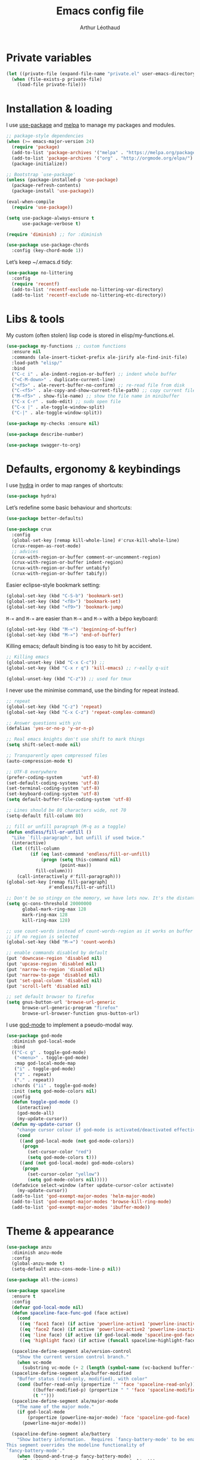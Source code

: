 #+AUTHOR: Arthur Léothaud
#+TITLE: Emacs config file
#+HTML_HEAD: <link rel="stylesheet" type="text/css" href="emacs.css" />
* Private variables
  #+BEGIN_SRC emacs-lisp
    (let ((private-file (expand-file-name "private.el" user-emacs-directory)))
      (when (file-exists-p private-file)
        (load-file private-file)))
  #+END_SRC

* Installation & loading
  I use [[https://github.com/jwiegley/use-package][use-package]] and [[https://melpa.org/][melpa]] to manage my packages and modules.
  #+BEGIN_SRC emacs-lisp
    ;; package-style dependencies
    (when (>= emacs-major-version 24)
      (require 'package)
      (add-to-list 'package-archives '("melpa" . "https://melpa.org/packages/") t)
      (add-to-list 'package-archives '("org" . "http://orgmode.org/elpa/") t)
      (package-initialize))

    ;; Bootstrap `use-package'
    (unless (package-installed-p 'use-package)
      (package-refresh-contents)
      (package-install 'use-package))

    (eval-when-compile
      (require 'use-package))

    (setq use-package-always-ensure t
          use-package-verbose t)

    (require 'diminish) ;; for :diminish

    (use-package use-package-chords
      :config (key-chord-mode 1))
  #+END_SRC
  Let’s keep ~/.emacs.d tidy:
  #+BEGIN_SRC emacs-lisp
    (use-package no-littering
      :config
      (require 'recentf)
      (add-to-list 'recentf-exclude no-littering-var-directory)
      (add-to-list 'recentf-exclude no-littering-etc-directory))
  #+END_SRC

* Libs & tools
  My custom (often stolen) lisp code is stored in elisp/my-functions.el.
  #+BEGIN_SRC emacs-lisp
    (use-package my-functions ;; custom functions
      :ensure nil
      :commands (ale-insert-ticket-prefix ale-jirify ale-find-init-file)
      :load-path "elisp/"
      :bind
      ("C-c i" . ale-indent-region-or-buffer) ;; indent whole buffer
      ("<C-M-down>" . duplicate-current-line)
      ("<f5>" . ale-revert-buffer-no-confirm) ;; re-read file from disk
      ("C-<f5>" . ale-copy-and-show-current-file-path) ;; copy current file path
      ("M-<f5>" . show-file-name) ;; show the file name in minibuffer
      ("C-x C-r" . sudo-edit) ;; sudo open file
      ("C-x |" . ale-toggle-window-split)
      ("C-|" . ale-toggle-window-split))

    (use-package my-checks :ensure nil)

    (use-package describe-number)

    (use-package swagger-to-org)
  #+END_SRC

* Defaults, ergonomy & keybindings
  I use [[https://github.com/abo-abo/hydra][hydra]] in order to map ranges of shortcuts:
  #+BEGIN_SRC emacs-lisp
    (use-package hydra)
  #+END_SRC

  Let’s redefine some basic behaviour and shortcuts:
  #+BEGIN_SRC emacs-lisp
    (use-package better-defaults)

    (use-package crux
      :config
      (global-set-key [remap kill-whole-line] #'crux-kill-whole-line)
      (crux-reopen-as-root-mode)
      ;; advices
      (crux-with-region-or-buffer comment-or-uncomment-region)
      (crux-with-region-or-buffer indent-region)
      (crux-with-region-or-buffer untabify)
      (crux-with-region-or-buffer tabify))
  #+END_SRC

  Easier eclipse-style bookmark setting:
  #+BEGIN_SRC emacs-lisp
    (global-set-key (kbd "C-S-b") 'bookmark-set)
    (global-set-key (kbd "<f8>") 'bookmark-set)
    (global-set-key (kbd "<f9>") 'bookmark-jump)
  #+END_SRC

  ~M-«~ and ~M-»~ are easier than ~M-<~ and ~M->~ with a bépo keyboard:
  #+BEGIN_SRC emacs-lisp
    (global-set-key (kbd "M-«") 'beginning-of-buffer)
    (global-set-key (kbd "M-»") 'end-of-buffer)
  #+END_SRC

  Killing emacs; default binding is too easy to hit by accident.
  #+BEGIN_SRC emacs-lisp
    ;; Killing emacs
    (global-unset-key (kbd "C-x C-c")) ;;
    (global-set-key (kbd "C-x r q") 'kill-emacs) ;; r·eally q·uit

    (global-unset-key (kbd "C-z")) ;; used for tmux
  #+END_SRC

  I never use the minimise command, use the binding for repeat instead.
  #+BEGIN_SRC emacs-lisp
    ;; repeat
    (global-set-key (kbd "C-z") 'repeat)
    (global-set-key (kbd "C-x C-z") 'repeat-complex-command)

    ;; Answer questions with y/n
    (defalias 'yes-or-no-p 'y-or-n-p)

    ;; Real emacs knights don't use shift to mark things
    (setq shift-select-mode nil)

    ;; Transparently open compressed files
    (auto-compression-mode t)

    ;; UTF-8 everywhere
    (prefer-coding-system       'utf-8)
    (set-default-coding-systems 'utf-8)
    (set-terminal-coding-system 'utf-8)
    (set-keyboard-coding-system 'utf-8)
    (setq default-buffer-file-coding-system 'utf-8)

    ;; Lines should be 80 characters wide, not 70
    (setq-default fill-column 80)

    ;; fill or unfill paragraph (M-q as a toggle)
    (defun endless/fill-or-unfill ()
      "Like `fill-paragraph', but unfill if used twice."
      (interactive)
      (let ((fill-column
             (if (eq last-command 'endless/fill-or-unfill)
                 (progn (setq this-command nil)
                        (point-max))
               fill-column)))
        (call-interactively #'fill-paragraph)))
    (global-set-key [remap fill-paragraph]
                    #'endless/fill-or-unfill)

    ;; Don't be so stingy on the memory, we have lots now. It's the distant future.
    (setq gc-cons-threshold 20000000
          global-mark-ring-max 128
          mark-ring-max 128
          kill-ring-max 128)

    ;; use count-words instead of count-words-region as it works on buffer
    ;; if no region is selected
    (global-set-key (kbd "M-=") 'count-words)

    ;; enable commands disabled by default
    (put 'downcase-region 'disabled nil)
    (put 'upcase-region 'disabled nil)
    (put 'narrow-to-region 'disabled nil)
    (put 'narrow-to-page 'disabled nil)
    (put 'set-goal-column 'disabled nil)
    (put 'scroll-left 'disabled nil)

    ;; set default browser to firefox
    (setq gnus-button-url 'browse-url-generic
          browse-url-generic-program "firefox"
          browse-url-browser-function gnus-button-url)
  #+END_SRC

  I use [[https://github.com/chrisdone/god-mode][god-mode]] to implement a pseudo-modal way.
  #+BEGIN_SRC emacs-lisp
    (use-package god-mode
      :diminish god-local-mode
      :bind
      (("C-c g" . toggle-god-mode)
       ("<menu>" . toggle-god-mode)
       :map god-local-mode-map
       ("i" . toggle-god-mode)
       ("z" . repeat)
       ("." . repeat))
      :chords ("ii" . toggle-god-mode)
      :init (setq god-mode-colors nil)
      :config
      (defun toggle-god-mode ()
        (interactive)
        (god-mode-all)
        (my-update-cursor))
      (defun my-update-cursor ()
        "change cursor colour if god-mode is activated/deactivated effectively."
        (cond
         ((and god-local-mode (not god-mode-colors))
          (progn
            (set-cursor-color "red")
            (setq god-mode-colors t)))
         ((and (not god-local-mode) god-mode-colors)
          (progn
            (set-cursor-color "yellow")
            (setq god-mode-colors nil)))))
      (defadvice select-window (after update-cursor-color activate)
        (my-update-cursor))
      (add-to-list 'god-exempt-major-modes 'helm-major-mode)
      (add-to-list 'god-exempt-major-modes 'browse-kill-ring-mode)
      (add-to-list 'god-exempt-major-modes 'ibuffer-mode))
  #+END_SRC

* Theme & appearance
  #+BEGIN_SRC emacs-lisp
    (use-package anzu
      :diminish anzu-mode
      :config
      (global-anzu-mode t)
      (setq-default anzu-cons-mode-line-p nil))

    (use-package all-the-icons)

    (use-package spaceline
      :ensure t
      :config
      (defvar god-local-mode nil)
      (defun spaceline-face-func-god (face active)
        (cond
         ((eq 'face1 face) (if active 'powerline-active1 'powerline-inactive1))
         ((eq 'face2 face) (if active 'powerline-active2 'powerline-inactive2))
         ((eq 'line face) (if active (if god-local-mode 'spaceline-god-face 'mode-line) 'mode-line-inactive))
         ((eq 'highlight face) (if active (funcall spaceline-highlight-face-func) 'powerline-inactive1))))

      (spaceline-define-segment ale/version-control
        "Show the current version control branch."
        (when vc-mode
          (substring vc-mode (+ 2 (length (symbol-name (vc-backend buffer-file-name)))))))
      (spaceline-define-segment ale/buffer-modified
        "Buffer status (read-only, modified), with color"
        (cond (buffer-read-only (propertize "" 'face 'spaceline-read-only))
              ((buffer-modified-p) (propertize " " 'face 'spaceline-modified))
              (t "")))
      (spaceline-define-segment ale/major-mode
        "The name of the major mode."
        (if god-local-mode
            (propertize (powerline-major-mode) 'face 'spaceline-god-face)
          (powerline-major-mode)))

      (spaceline-define-segment ale/battery
        "Show battery information.  Requires `fancy-battery-mode' to be enabled.
    This segment overrides the modeline functionality of
    `fancy-battery-mode'."
        (when (bound-and-true-p fancy-battery-mode)
          (let ((text (spaceline--fancy-battery-mode-line)))
            (and text (powerline-raw (s-trim text)
                                     (spaceline--fancy-battery-face)))))
        :global-override fancy-battery-mode-line)

      (defface spaceline-god-face
        `((t (:background "brown"
                          :foreground "#3E3D31"
                          :inherit 'mode-line)))
        "Face for god mode."
        :group 'spaceline)
      (defface spaceline-process-face
        `((t (:background "blue"
                          :foreground "bold"
                          :inherit 'mode-line)))
        "Face for process segment."
        :group 'spaceline)
      (defun spaceline-highlight-face-modified ()
        "Set the highlight face depending on the modified state.
    Set `spaceline-highlight-face-func' to
    `spaceline-highlight-face-modified' to use this."
        (cond
         (buffer-read-only 'spaceline-read-only)
         ((buffer-modified-p) 'spaceline-modified)
         (t 'spaceline-unmodified)))
      (setq-default spaceline-face-func 'spaceline-face-func-god
                    mode-line-format '("%e" (:eval (spaceline-ml-main)))))

    (use-package spaceline-all-the-icons
      :after spaceline)
    (use-package spaceline-config
      :ensure spaceline
      :config
      (spaceline-helm-mode)
      (spaceline-info-mode)
      (setq-default
       spaceline-minor-modes-separator " ⚫ "
       spaceline-highlight-face-func 'spaceline-highlight-face-modified
       powerline-default-separator 'arrow);; Valid Values: alternate, arrow, arrow-fade, bar, box, brace,butt, chamfer, contour, curve, rounded, roundstub, wave, zigzag, utf-8.
      ;; build mode line
      (spaceline-install
        'main
        '(((remote-host buffer-id line) :face highlight-face :separator ":" :priority 1)
          ((projectile-root ale/version-control) :separator " ⑂ " :face spaceline-evil-insert)
          (anzu :face mode-line)
          (process :when active :face spaceline-process-face)
          (erc-track))
        '((selection-info :face region :when mark-active)
          ((flycheck-error flycheck-warning flycheck-info) :when active)
          (python-pyenv)
          (python-pyvenv)
          (org-clock)
          (org-pomodoro)
          (major-mode :face spaceline-evil-insert :priority 1)
          (minor-modes :face spaceline-evil-visual)
          (which-function)
          (line-column :priority 0)
          (point-position :priority 0)
          (buffer-size :priority 0)
          (buffer-encoding-abbrev :priority 0 :when active)
          (global :face spaceline-evil-visual :when active :priority 2)
          (window-number :priority 0)
          (workspace-number :priority 0)
          (ale/battery :face powerline-active1 :priority 0 :when active)
          ;; (buffer-position :face highlight-face :priority 0)
          (hud :priority 0))))

    (use-package color-theme
      :config
      (color-theme-initialize)
      (color-theme-dark-laptop))

    (use-package org-bullets
      :config (add-hook 'org-mode-hook (lambda () (org-bullets-mode 1))))

    (use-package rainbow-delimiters
      :config (add-hook 'prog-mode-hook #'rainbow-delimiters-mode))

    (use-package rainbow-blocks)

    (use-package rainbow-mode
      :diminish rainbow-mode
      :config (add-hook 'prog-mode-hook #'rainbow-mode))

    (use-package volatile-highlights
      :diminish volatile-highlights-mode
      :config (volatile-highlights-mode t))

    (use-package idle-highlight-mode)

    (use-package highlight-line ;; highlight line in list buffers
      :ensure nil
      :config
      (global-hl-line-mode -1) ;; don’t highlight current line
      (highlight-line-mode 1) ;; except in “list” modes
      :load-path "elisp/")

    (use-package fancy-narrow
      :diminish fancy-narrow-mode
      :config (fancy-narrow-mode t))

    (use-package highlight-indent-guides
      :config
      (setq highlight-indent-guides-method 'character
            highlight-indent-guides-mode t))

    (use-package zoom-frm
      :if (display-graphic-p)
      :bind
      ("C-+" . zoom-frm-in) ;; zoom-frm-out with "C-- C-+"
      ("C-=" . zoom-frm-unzoom))

    (use-package sublimity
      :config
      (require 'sublimity-scroll)
      (require 'sublimity-map))

    ;; colors, appearance
    (use-package iso-transl ;; some environments don’t handle dead keys
      :ensure nil)

    (global-font-lock-mode t) ;; enable syntax highlighting
    (setq font-lock-maximum-decoration t) ;; all possible colours
    (blink-cursor-mode -1) ;; no blinking cursor
    (fringe-mode 0) ;; remove fringes on the sides

    ;; Show me empty lines after buffer end
    (set-default 'indicate-empty-lines t)

    ;; No splash screen
    (setq inhibit-startup-screen t)

    ;; Show keystrokes in progress
    (setq echo-keystrokes 0.1)

    ;; Show active region
    (setq-default transient-mark-mode t)

    ;; No *scratch* message
    (setq initial-scratch-message nil)

    ;; Always display line and column numbers
    (setq line-number-mode t
          column-number-mode t)

    ;; don’t display linum except while goto-line
    (global-set-key [remap goto-line] 'goto-line-with-feedback)

    ;; No flashing!
    (setq visible-bell nil)

    ;; Don't soft-break lines for me, please
    (setq-default truncate-lines t)

    (setq-default truncate-string-ellipsis "…")

    ;; prettify-symbols
    (defconst lisp--prettify-symbols-alist
      '(("lambda"  . λ)
        ("!=" . ≠)))
  #+END_SRC

* Dired
  #+BEGIN_SRC emacs-lisp
    (use-package dired+
      :config (unbind-key "M-b" dired-mode-map))

    (use-package dired-narrow
      :bind (:map dired-mode-map ("/" . dired-narrow)))

    (put 'dired-find-alternate-file 'disabled nil)
    (setq dired-listing-switches "-AlhF") ;; dired human readable size format
    (unbind-key "M-b" dired-mode-map)

    ;; Auto refresh dired
    (setq global-auto-revert-non-file-buffers t
          auto-revert-verbose nil
          ;; always delete and copy recursively
          dired-recursive-deletes 'always
          dired-recursive-copies 'always)

    (use-package find-dired
      :config (setq find-ls-option '("-print0 | xargs -0 ls -ld" . "-ld")))

    (use-package disk
      :chords ("<f5><f5>" . disk)) ;; cannot use function keys for chords
  #+END_SRC

* Search
  #+BEGIN_SRC emacs-lisp
    ;; standard isearch by default
    (global-set-key (kbd "C-s") 'isearch-forward)
    (global-set-key (kbd "C-r") 'isearch-backward)

    (use-package isearch-dabbrev
      :bind (:map isearch-mode-map
                  ("<tab>" . isearch-dabbrev-expand)
                  ("M-/" . isearch-dabbrev-expand)))

    (use-package smartscan
      :bind
      ("M-n". smartscan-symbol-go-forward) ;; find next occurence of word at point
      ("M-p". smartscan-symbol-go-backward) ;; find previous occurence of word at point
      ("M-'". smartscan-symbol-replace)) ;; replace all occurences of word at point

    ;; regexp-builder
    (use-package re-builder
      :config (setq reb-re-syntax 'string)) ;; syntax used in the re-buidler

    (use-package visual-regexp-steroids
      :bind
      (("M-s r" . vr/replace)
       ("M-s q" . vr/query-replace)
       ("C-M-%" . vr/query-replace)
       ;; if you use multiple-cursors, this is for you:
       ("M-s m" . vr/mc-mark)
       ;; to use visual-regexp-steroids's isearch instead of the built-in regexp isearch, also include the following lines:
       ("C-M-r" . vr/isearch-backward)
       ("C-M-s" . vr/isearch-forward))
      :config (require 'visual-regexp)) ;; TODO check if really necessary
  #+END_SRC

* Navigation
  #+BEGIN_SRC emacs-lisp
    ;; quickly switch to other window
    (use-package ace-window
      :bind ("M-o" . ace-window))

    (use-package avy
      :chords ("àà" . avy-goto-char-timer)
      :bind
      ("M-à" . avy-goto-word-1) ;; quickly jump to word by pressing its first letter
      ("C-à" . avy-goto-char-timer)) ;; quickly jump to any char in word

    (use-package imenu-anywhere)

    (use-package dumb-jump
      :bind (:map prog-mode-map
                  ("C-." . dumb-jump-go)
                  ("C-," . dumb-jump-back)
                  ("C-;" . dumb-jump-quick-look)))

    (use-package minimap)

    ;; Allow scrolling with mouse wheel
    (when (display-graphic-p) (progn(mouse-wheel-mode t)
                                    (mouse-avoidance-mode 'none)))

    (use-package goto-last-change
      :bind
      ("C-x C-/" . goto-last-change)
      ("C-x /" . goto-last-change)
      :config (make-command-repeatable 'goto-last-change))

    (use-package neotree
      :bind (:map neotree-mode-map
                  ("<f2>" . neotree-copy-filepath-to-yank-ring)
                  ("<f5>" . neotree-refresh)
                  ("e" . neotree-stretch-toggle))
      :config (setq neo-window-width 50))

    (use-package pfuture)
    (use-package treemacs
      :disabled t
      :after pfuture
      :load-path "~/projets/treemacs/"
      :defer t
      :config
      (setq treemacs-header-function            #'treemacs--create-header-projectile
            treemacs-follow-after-init          t
            treemacs-width                      45
            treemacs-indentation                2
            treemacs-git-integration            t
            treemacs-change-root-without-asking nil
            treemacs-sorting                    'alphabetic-desc
            treemacs-show-hidden-files          t
            treemacs-never-persist              nil)
      (treemacs-follow-mode t)
      (treemacs-filewatch-mode t)
      :bind
      (:map
       global-map
       ([f8] . treemacs-toggle)))
  #+END_SRC

* Indentation, tabs, spaces & folding
  #+BEGIN_SRC emacs-lisp
    (global-set-key (kbd "C-c w") 'delete-trailing-whitespace)

    (use-package aggressive-indent
      :config (add-hook 'emacs-lisp-mode-hook #'aggressive-indent-mode))

    ;;Indentation
    (setq-default tab-width 4
                  c-auto-newline t
                  c-basic-offset 4
                  c-block-comment-prefix ""
                  c-default-style "k&r"
                  indent-tabs-mode nil ;; <tab> inserts spaces, not tabs and spaces
                  sentence-end-double-space nil) ;; Sentences end with a single space

    ;; use tab to auto-comlete if indentation is right
    (setq tab-always-indent 'complete)

    (use-package shrink-whitespace
      :bind ("C-x C-o" . shrink-whitespace))

    (global-set-key (kbd "C-%") 'ale-toggle-selective-display)
  #+END_SRC

* Completion & help
  #+BEGIN_SRC emacs-lisp
    (use-package browse-kill-ring
      :config
      (browse-kill-ring-default-keybindings)
      (setq browse-kill-ring-quit-action 'save-and-restore))

    (use-package company
      :diminish company-mode
      :config
      (global-company-mode) ;; enable company in all buffers
      (setq company-show-numbers t)
      (add-hook 'markdown-mode-hook 'company-mode)
      (add-hook 'text-mode-hook 'company-mode))

    (use-package undo-tree ;; powerfull undo/redo mode
      :diminish undo-tree-mode
      :config
      (global-undo-tree-mode)
      (setq undo-tree-visualizer-timestamps t
            undo-tree-visualizer-diff t))

    (use-package which-key ;; which-key (replacement for guide-key)
      :diminish which-key-mode
      :config (which-key-mode))

    (use-package helpful)

    (use-package helm
      :diminish helm-mode
      :chords
      (("bf" . helm-for-files) ;; helm-for-file looks everywhere, no need for anything else
       ("éè" . my-do-ag-project-root-or-dir)) ;; incremental grep in project
      :bind
      (("M-x" . helm-M-x) ;; superior to M-x
       ("C-x M-x" . execute-extended-command)
       ("C-h a" . helm-apropos)
       ("C-h f" . helm-apropos)
       ("C-h v" . helm-apropos)
       ("M-ç" . hydra-helm/body)
       ("C-ç" . hydra-helm/body)
       ("C-c h" . hydra-helm/body)
       :map helm-map
       ("M-«" . helm-beginning-of-buffer)
       ("M-»" . helm-end-of-buffer))
      :config
      (defhydra hydra-helm(:color blue :columns 5)
        "helm"
        ("." helm-imenu-anywhere "imenu")
        ("a" my-do-ag-project-root-or-dir "grep project or dir")
        ("A" helm-apt "apt")
        ("b" helm-descbinds "bindings")
        ("c" helm-org-capture-templates "org-capture")
        ("C-ç" my/helm-for-files "files (custom)")
        ("d" helm-dash "dash")
        ("f" helm-for-files "files")
        ("g" helm-do-ag "grep")
        ("G" helm-git-grep "git-grep")
        ("h" helm-apropos "apropos")
        ("m" helm-man-woman "man-woman")
        ("o" helm-occur "occur")
        ("p" helm-projectile-switch-project "switch project")
        ("C-p" helm-projectile-switch-project "switch project")
        ("P" helm-list-elisp-packages-no-fetch "elisp packages")
        ("r" helm-resume "resume")
        ("s" helm-google-suggest "google")
        ("t" helm-top "top")
        ("w" helm-wikipedia-suggest "wikipedia")
        ("x" helm-run-external-command "run ext. cmd")
        ("q" nil "cancel"))
      (defun my-do-ag-project-root-or-dir ()
        "call helm-do-ag-project-root if in project, helm-do-ag otherwise"
        (interactive)
        (require 'helm-ag)
        (let ((rootdir (helm-ag--project-root)))
          (unless rootdir (helm-do-ag))
          (helm-do-ag rootdir)))
      ;; activate additional features
      (helm-mode 0) ;; helm-mode only on demand
      (helm-autoresize-mode t)
      (setq helm-M-x-fuzzy-match t ;; optional fuzzy matching for helm-M-x
            helm-adaptive-mode t
            helm-buffer-max-length nil
            helm-buffers-fuzzy-matching t
            helm-recentf-fuzzy-match    t
            helm-ff-skip-boring-files t
            helm-candidate-number-limit 500
            helm-ag-insert-at-point 'symbol
            helm-ag-base-command "ag --nocolor --nogroup --smart-case"
            helm-for-files-preferred-list '(helm-source-buffers-list
                                            helm-source-recentf
                                            helm-source-projectile-files-list
                                            helm-source-bookmarks
                                            helm-source-file-cache
                                            helm-source-files-in-current-dir
                                            ;; helm-source-google-suggest
                                            helm-source-locate))
      (defun my/helm-find-files ()
        ;; https://stackoverflow.com/questions/11403862/how-to-have-emacs-helm-list-offer-files-in-current-directory-as-options
        (interactive)

        ;; From helm-buffers-list in helm-buffers.el
        (unless helm-source-buffers-list
          (setq helm-source-buffers-list
                (helm-make-source " Buffers" 'helm-source-buffers)))

        ;; From file:elpa/helm-20160401.1302/helm-files.el::(with-helm-temp-hook%20'helm-after-initialize-hook
        ;; This lets me bring up results from locate without having to
        ;; exit and run a separate command.  Now I just have to remember
        ;; to use it...
        (with-helm-temp-hook 'helm-after-initialize-hook
          (define-key helm-map (kbd "C-x C-l")
            'helm-multi-files-toggle-to-locate))

        (helm-other-buffer (list helm-source-buffers-list
                                 helm-source-files-in-current-dir
                                 helm-source-bookmarks
                                 helm-source-recentf
                                 helm-source-projectile-files-list)
                           " * my/helm-find-files *")))

    (use-package ace-jump-helm-line
      :bind (:map helm-map ("M-à" . ace-jump-helm-line)))

    (use-package helm-descbinds
      :bind ("C-h b" . helm-descbinds))

    (use-package wgrep
      :bind (:map grep-mode-map
                  ("C-x C-q" . wgrep-change-to-wgrep-mode)
                  ("C-c C-c" . wgrep-finish-edit)))

    (use-package helm-ag
      :bind (:map helm-ag-mode-map
                  ("p" . previous-line)
                  ("n" . next-line)
                  ("C-x C-q" . wgrep-change-to-wgrep-mode)
                  ("C-c C-c" . wgrep-finish-edit)))

    (use-package helm-dash)

    (use-package helm-git-grep)

    (use-package helm-swoop
      :bind ("C-S-s" . helm-swoop))

    ;; case-insensitive policy
    (setq completion-ignore-case t
          pcomplete-ignore-case t
          read-file-name-completion-ignore-case t
          read-buffer-completion-ignore-case t)

    (use-package yasnippet
      :config (yas-global-mode 1))
  #+END_SRC

* Text manipulation
  #+BEGIN_SRC emacs-lisp
    (use-package expand-region
      :bind ("C-c e" . er/expand-region))

    (use-package move-text
      :config (move-text-default-bindings)) ;; M-up / M-down to move line or region

    (use-package zop-to-char
      :bind ("C-M-z" . zop-up-to-char))

    (use-package region-bindings-mode
      :config (region-bindings-mode-enable))

    (use-package multiple-cursors
      :bind
      (("M-é" . set-rectangular-region-anchor)
       :map region-bindings-mode-map
       ("a" . mc/mark-all-like-this) ;; new cursor on each occurence of current region
       ("d" . mc/mark-all-symbols-like-this-in-defun)
       ("D" . mc/mark-all-dwim)
       ("p" . mc/mark-previous-like-this) ;; new cursor on previous occurence of current region
       ("n" . mc/mark-next-like-this) ;; new cursor on next occurence of current region
       ("P" . mc/unmark-previous-like-this)
       ("N" . mc/unmark-next-like-this)
       ("é" . mc/edit-lines) ;; new cursor on each line of region
       ("(" . mc/cycle-backward)
       (")" . mc/cycle-forward)
       ("m" . mc/mark-more-like-this-extended)
       ("h" . mc-hide-unmatched-lines-mode)
       ("v" . mc/vertical-align)
       ("|" . mc/vertical-align-with-space)
       ("r" . mc/reverse-regions)
       ("s" . mc/sort-regions)
       ("#" . mc/insert-numbers) ; use num prefix to set the starting number
       ("^" . mc/edit-beginnings-of-lines)
       ("$" . mc/edit-ends-of-lines)
       ("<down>" . move-text-down)
       ("<up>" . move-text-up)))

    (use-package smart-comment
      :bind ("M-;" . smart-comment))

    ;; Remove text in active region if inserting text
    (pending-delete-mode t)

    ;; join lines below onto current line
    (global-set-key (kbd "M-j")
                    (lambda ()
                      (interactive)
                      (join-line -1)))

    ;; Allow pasting selection outside of Emacs
    (setq-default select-enable-clipboard t
                  x-select-enable-clipboard t)

    (global-set-key (kbd "M-y") 'yank-pop)

    (use-package paredit
      :disabled t
      :config
      (add-hook 'emacs-lisp-mode-hook       #'enable-paredit-mode)
      (add-hook 'eval-expression-minibuffer-setup-hook #'enable-paredit-mode)
      (add-hook 'ielm-mode-hook             #'enable-paredit-mode)
      (add-hook 'lisp-mode-hook             #'enable-paredit-mode)
      (add-hook 'lisp-interaction-mode-hook #'enable-paredit-mode)
      (add-hook 'scheme-mode-hook           #'enable-paredit-mode))

    ;; easier access to transposition commands
    (global-set-key (kbd "C-x M-h") 'transpose-paragraphs)
    (global-set-key (kbd "C-§") 'transpose-paragraphs)
    (global-set-key (kbd "C-x M-s") 'transpose-sentences)
    (global-set-key (kbd "C-x M-t") 'transpose-sexps)

    (use-package repeatable
      :ensure nil
      :load-path "elisp")

    (global-set-key (kbd "C-x _") 'ale-toggle-camel-snake-kebab-case)
  #+END_SRC

* Buffer & window manipulation
  #+BEGIN_SRC emacs-lisp
    (use-package multi-scratch ;; scratch
      :ensure nil
      :load-path "elisp"
      :bind
      ("C-x \"" . multi-scratch-new) ;; create new scratch buffer named “new<#>”
      ("M-\"" . multi-scratch-new) ;; create new scratch buffer named “new<#>”
      ("C-x «" . multi-scratch-prev) ;; jump to previous scratch buffer
      ("C-x »" . multi-scratch-next) ;; jump to next scratch buffer
      :config (setq multi-scratch-buffer-name "new"))

    (use-package temporary-persistent)

    (use-package persistent-scratch
      :config (persistent-scratch-setup-default))

    ;; better access to window manipulation commands
    (global-set-key (kbd "C-\"") 'delete-other-windows)
    (global-set-key (kbd "C-«") 'split-window-below)
    (global-set-key (kbd "C-»") 'split-window-right)
    (global-set-key (kbd "C-*") 'delete-window)

    ;; buffer & file handling
    (key-chord-define-global (kbd "«»") 'ibuffer) ;; call ibuffer
    (global-set-key (kbd "C-x C-b") 'electric-buffer-list) ;; electric buffer by default
    (global-set-key (kbd "C-c o") 'bury-buffer) ;; put buffer at bottom of buffer list
    (global-set-key (kbd "C-c k") 'kill-this-buffer) ;; kill buffer without confirmation
    (key-chord-define-global (kbd "+-") 'kill-this-buffer) ;; kill buffer without confirmation

    ;; (setq ibuffer-formats
    ;;       '((mark modified read-only " "
    ;;               (name 30 30 :left :elide) " "
    ;;               (size 9 -1 :right) " "
    ;;               (mode 16 16 :left :elide) " " filename-and-process)
    ;;         (mark " " (name 16 -1) " " filename)))

    (use-package ibuffer-vc
      :config
      ;; Use human readable Size column instead of original one
      (define-ibuffer-column size-h
        (:name "Size" :inline t)
        (cond
         ((> (buffer-size) 1000000) (format "%7.1fM" (/ (buffer-size) 1000000.0)))
         ((> (buffer-size) 100000) (format "%7.0fk" (/ (buffer-size) 1000.0)))
         ((> (buffer-size) 1000) (format "%7.1fk" (/ (buffer-size) 1000.0)))
         (t (format "%8d" (buffer-size)))))


      (add-hook 'ibuffer-hook
                (lambda ()
                  (ibuffer-vc-set-filter-groups-by-vc-root)
                  (unless (eq ibuffer-sorting-mode 'alphabetic)
                    (ibuffer-do-sort-by-alphabetic))))
      (setq ibuffer-formats
            '((mark modified " " read-only " " vc-status-mini " "
                    (name 50 50 :left :elide) " "
                    (size-h 9 -1 :right) " "
                    (mode 16 16 :left :elide) " "
                    ;; (vc-status 14 14 :left) " "
                    filename-and-process))))

    ;;revert windows on ediff exit - needs winner mode
    (use-package winner
      :config
      (winner-mode)
      (add-hook 'ediff-after-quit-hook-internal 'winner-undo))

    ;; Change how buffer names are made unique
    (setq uniquify-buffer-name-style 'post-forward
          uniquify-separator ":")

    ;; Auto refresh buffers
    (global-auto-revert-mode 1)

    ;; C-M-e to edit minibuffer in a full-size buffer
    (use-package miniedit
      :commands minibuffer-edit
      :init (miniedit-install))
  #+END_SRC

* Git and vc
  #+BEGIN_SRC emacs-lisp
    (use-package git-timemachine)

    (use-package git-messenger
      :bind (:map git-messenger-map
                  ("d" . git-messenger:popup-diff)
                  ("s" . git-messenger:)
                  ("c" . git-messenger:copy-commit-id))
      :config
      (add-hook 'git-messenger:popup-buffer-hook 'magit-commit-mode)
      (setq git-messenger:show-detail t))

    (use-package gitignore-mode)
    (use-package gitconfig-mode
      :config
      (autoload 'gitconfig-mode "gitconfig-mode" "Major mode for editing gitconfig files." t)
      (add-to-list 'auto-mode-alist '(".gitconfig$" . gitconfig-mode)))

    (use-package git-gutter
      :diminish git-gutter-mode
      :bind
      ("M-N" . git-gutter:next-hunk)
      ("M-P" . git-gutter:previous-hunk)
      :config
      (global-git-gutter-mode +1)
      (setq git-gutter:ask-p nil
            git-gutter:hide-gutter t))

    (use-package magit
      :chords ("qg" . magit-status) ;; run git status for current buffer)
      :config
      (setq magit-last-seen-setup-instructions "1.4.0")
      (magit-define-popup-switch 'magit-log-popup ?w "date-order" "--date-order"))

    (defhydra hydra-git(:color blue :columns 4)
      "git"
      ("." magit-status "status")
      ("b" magit-blame "blame")
      ("g" git-messenger:popup-message "message")
      ("n" git-gutter:next-hunk "next hunk")
      ("p" git-gutter:previous-hunk "previous hunk")
      ("r" git-gutter:revert-hunk "revert-hunk")
      ("s" git-gutter:stage-hunk "stage-hunk")
      ("t" git-timemachine "git-timemachine")
      ("u" git-gutter-mode "gutter-mode")
      ("q" nil "cancel"))
    (global-set-key (kbd "C-x g") 'hydra-git/body)

    ;; A saner ediff
    (setq ediff-diff-options "-w"
          ediff-split-window-function 'split-window-horizontally
          ediff-window-setup-function 'ediff-setup-windows-plain)

    (use-package vdiff
      :disabled t
      :bind (:map vdiff-mode-map
                  ("C-c" . vdiff-mode-prefix-map))
      :init (define-key vdiff-mode-map (kbd "C-c") vdiff-mode-prefix-map)
      :config
      (require 'vdiff)
      (setq
       ;; Whether to lock scrolling by default when starting vdiff
       vdiff-lock-scrolling t
       ;; external diff program/command to use
       vdiff-diff-program "diff"
       ;; Extra arguments to pass to diff. If this is set wrong, you may break vdiff.
       vdiff-diff-program-args ""
       ;; Commands that should be executed in other vdiff buffer to keep lines in
       ;; sync. There is no need to include commands that scroll the buffer here,
       ;; because those are handled differently.
       vdiff-mirrored-commands '(next-line
                                 previous-line
                                 beginning-of-buffer
                                 end-of-buffer)
       ;; Minimum number of lines to fold
       vdiff-fold-padding 2
       ;; Unchanged lines to leave unfolded around a fold
       vdiff-min-fold-size 4
       ;; Function that returns the string printed for a closed fold. The arguments
       ;; passed are the number of lines folded, the text on the first line, and the
       ;; width of the buffer.
       vdiff-fold-string-function 'vdiff-fold-string-default))

    ;; always follow symbolic links for files under VC
    (use-package vc
      :config (setq vc-follow-symlinks t))
  #+END_SRC

* Project management
  #+BEGIN_SRC emacs-lisp
    (use-package helm-projectile
      :diminish projectile-mode
      :config
      (projectile-global-mode) ;; activate projectile-mode everywhere
      (helm-projectile-on)
      (setq projectile-completion-system 'helm
            projectile-enable-caching t ;; enable caching for projectile-mode
            projectile-switch-project-action 'projectile-vc) ;; magit-status or svn
      (def-projectile-commander-method ?d
        "Open project root in dired."
        (projectile-dired))
      (def-projectile-commander-method ?f
        "Git fetch."
        (magit-status)
        (call-interactively #'magit-fetch-current)))

    (use-package jenkins ;; TODO voir si c’est mieux que butler
      :disabled t
      :config
      (setq jenkins-api-token "<api token can be found on user's configure page>"
            jenkins-url "<jenkins url>"
            jenkins-username "<your user name>"
            jenkins-viewname "<viewname>"))
  #+END_SRC

* Org-mode
  #+BEGIN_SRC emacs-lisp
    (use-package org
      :bind
      (("\C-c a" . org-agenda)
       ("\C-c b" . org-iswitchb)
       :map org-mode-map
       ("\C-c l" . org-store-link)
       ("\C-c j" . ale-jirify)
       ("\C-c t" . org-begin-template))
      :chords ("gx" . org-capture)
      :init (require 'org-agenda)
      :config
      ;; ORG-CAPTURE
      (setq org-default-notes-file (concat user-emacs-directory "notes.org")
            terminalcity-dir "~/Terminalcity/"
            polopeche-home-dir "/sshx:polopeche:/home/duncan/")

      ;; active Babel languages
      (setq org-confirm-babel-evaluate nil)
      (org-babel-do-load-languages
       'org-babel-load-languages
       '((R . nil)
         ;; (sh . t)
         (emacs-lisp . t)))

      ;; org-capture-templates
      (setq org-capture-templates
            '(
              ;; local
              ("n" "local - Note" entry (file+datetree org-default-notes-file) "* %<%Hh%M>\n\t%i%?")
              ("y" "local - Code snippet" plain (file (concat user-emacs-directory "code-snippets.txt")) "\n%i%?")
              ;; remote
              ("D" "polopeche - Diary entry" entry (file+datetree (concat polopeche-home-dir "Terminalcity/Textes/diary.org")) "* %<%Hh%M>\n\t%i%?")
              ("T" "polopeche - TODO" entry (file+headline (concat polopeche-home-dir "Terminalcity/Todo/arthur.org") "VRAC") "* TODO %?\n\t%i")))

      ;; specific agenda files
      (add-to-list 'org-agenda-files my-private-work-diary-org-file)

      (setq org-export-coding-system 'utf-8
            org-completion-use-ido t)

      ;; font and faces customization
      (setq org-todo-keyword-faces
            '(("INPR" . (:foreground "yellow" :weight bold))
              ("STARTED" . (:foreground "yellow" :weight bold))
              ("WAIT" . (:foreground "yellow" :weight bold))
              ("WIP" . (:foreground "yellow" :weight bold))
              ("INPROGRESS" . (:foreground "yellow" :weight bold))))

      ;; update cookies [1/2] when deleting lines
      (defun myorg-update-parent-cookie ()
        (when (equal major-mode 'org-mode)
          (save-excursion
            (ignore-errors
              (org-back-to-heading)
              (org-update-parent-todo-statistics)))))

      (defadvice org-kill-line (after fix-cookies activate)
        (myorg-update-parent-cookie))

      (defadvice kill-whole-line (after fix-cookies activate)
        (myorg-update-parent-cookie)))

    (use-package htmlize)
  #+END_SRC

* Date, time & calendar
  #+BEGIN_SRC emacs-lisp
    (setq display-time-day-and-date t ;; display date and time
          display-time-24hr-format t ;; 24h time format
          european-calendar-style t ;; day/month/year format for calendar
          calendar-week-start-day 1 ;; start week on Monday
          display-time-string-forms '((propertize
                                       (format-time-string
                                        (or display-time-format
                                            (if display-time-24hr-format "%H:%M" "%-I:%M%p"))
                                        now)
                                       'help-echo
                                       (format-time-string "%A %e %b %Y (%V)" now)
                                       'face '(:foreground "blue" :weight bold)
                                       )
                                      (if
                                          (and
                                           (not display-time-format)
                                           display-time-day-and-date)
                                          (format-time-string ", %A %e %b %Y (%V)" now)
                                        "")))
    (display-time)
    (global-set-key (kbd "C-c d") 'insert-todays-date)

    (use-package calfw) ;; à tester
    (use-package calfw-gcal)
    (use-package calfw-ical :ensure nil)
    (defun open-calendar ()
      (interactive)
      (cfw:open-calendar-buffer
       :contents-sources
       (list
        (cfw:ical-create-source "gcal AL" my-private-primary-gcal-url "Blue")
        (cfw:ical-create-source "gcal hellfest" my-private-secondary-gcal-url "Brown"))))

    ;; TODO configure weather in mode line
    (use-package weatherline-mode
      :disabled t
      :ensure nil
      :load-path "elisp"
      :config
      (setq weatherline-location-id "2988507")
      (weatherline-mode))

    ;; weather from wttr.in
    (use-package wttrin
      :commands (wttrin)
      :config
      (setq wttrin-default-cities
            '("Paris" "Londres" "Nantes" "Lyon" "Berlin" "Manchester" "Nice")))

    ;; avandu (gateway to tiny tiny RSS)
    (use-package avandu
      :config (setq avandu-tt-rss-api-url my-private-personal-tt-rss-api-url
                    avandu-user my-private-personal-tt-rss-username
                    avandu-password my-private-personal-tt-rss-password)
      :bind (:map avandu-article-mode-map
                  ("p" . previous-line)
                  ("n" . next-line)
                  ("l" . recenter-top-bottom)
                  :map avandu-overview-map
                  ("<tab>" . avandu-next-feed)
                  ("<backtab>" . avandu-previous-feed)
                  ("l" . recenter-top-bottom)
                  ("v" . scroll-up-command)))
  #+END_SRC

* Java
  #+BEGIN_SRC emacs-lisp
    (use-package flycheck-java ;; flycheck minor mode for java
      :ensure nil
      :load-path "elisp/")

    (use-package malabar-mode ;; TODO à tester
      :disabled t
      :config
      ;; JAVA (malabar-mode)
      ;; mimic the IDEish compile-on-save behaviour
      ;; (load-file "~/outils/cedet/cedet-devel-load.el")
      (load-file "~/projets/malabar-mode/src/main/lisp/malabar-mode.el")
      (load-file "~/projets/cedet/cedet-devel-load.el")
      (add-hook 'after-init-hook (lambda ()
                                   (message "activate-malabar-mode")
                                   (activate-malabar-mode)))

      (add-hook 'malabar-java-mode-hook 'flycheck-mode)
      (add-hook 'malabar-groovy-mode-hook 'flycheck-mode)
      (add-hook 'malabar-mode-hook (lambda () (add-hook 'after-save-hook 'malabar-compile-file-silently nil t)))
      (add-hook 'malabar-mode-hook
                (lambda ()
                  (add-hook 'after-save-hook 'malabar-http-compile-file-silently
                            nil t))))

    (use-package eclim
      :disabled t
      :config
      (global-eclim-mode)
      (require 'eclimd)
      (setq eclim-eclipse-dirs "~/outils/eclipse/eclipse-mars"
            eclim-executable "~/outils/eclipse/eclipse-mars/eclim")
      (require 'company)
      (require 'company-emacs-eclim)
      (global-company-mode t)
      (company-emacs-eclim-setup)
      ;; (company-emacs-eclim-ignore-case t)
      (add-hook 'java-mode-hook (lambda () (setq flycheck-java-ecj-jar-path "/home/arthur/outils/java/ecj-4.5.jar")))
      (add-hook 'java-mode-hook 'eclim-mode))
    (use-package ecb :disabled t) ;; TODO à tester
  #+END_SRC

* Web
  #+BEGIN_SRC emacs-lisp
    ;; ;; JAVASCRIPT
    (use-package js2-mode
      :bind (:js2-mode-map ("C-c C-c" . compile))
      ;; :mode ("\\.js\\'\\|\\.json\\'" . js2-mode)
      :config
      (setq js2-basic-offset 2
            js-indent-level 2
            js2-use-font-lock-faces t)
      (add-hook 'json-mode-hook 'json-pretty-print)
      (add-hook 'js-mode-hook (lambda () (flycheck-mode t)))
      (autoload 'json-pretty-print "json-pretty-print" "json-pretty-print" t))

    ;; à tester
    (use-package js-comint
      :config  (defun inferior-js-mode-hook-setup ()
                 (add-hook 'comint-output-filter-functions 'js-comint-process-output))
      (add-hook 'inferior-js-mode-hook 'inferior-js-mode-hook-setup t)
      (add-hook 'js2-mode-hook
                (lambda ()
                  (local-set-key (kbd "C-x C-e") 'js-send-last-sexp)
                  (local-set-key (kbd "C-M-x") 'js-send-last-sexp-and-go)
                  (local-set-key (kbd "C-c b") 'js-send-buffer)
                  (local-set-key (kbd "C-c C-b") 'js-send-buffer-and-go)
                  (local-set-key (kbd "C-c l") 'js-load-file-and-go))))

    (use-package web-mode ;; HTML, XML, JSP (using web-mode)
      :config
      (setq web-mode-markup-indent-offset 4
            web-mode-code-indent-offset 4
            web-mode-enable-auto-indentation t
            web-mode-enable-auto-quoting t
            web-mode-engines-alist '(("php" . "\\.phtml\\'")
                                     ("blade" . "\\.blade\\.")))
      :mode ("\\.phtml\\'"
             "\\.tpl\\.php\\'"
             "\\.[agj]sp\\'"
             "\\.as[cp]x\\'"
             "\\.erb\\'"
             "\\.js\\'"
             "\\.jsx\\'"
             "\\.json\\'"
             "\\.mustache\\'"
             "\\.djhtml\\'"
             "\\.rhtml\\'"
             "\\.htm\\'"
             "\\.html\\'"
             "\\.tag\\'"
             "\\.tsx\\'"
             "\\.xml\\'"
             "\\.xsd\\'"
             "\\.wsdl\\'"))

    (defun mu-xml-format ()
      "Format an XML buffer with `xmllint'."
      (interactive)
      (shell-command-on-region (point-min) (point-max)
                               "xmllint -format -"
                               (current-buffer) t
                               "*Xmllint Error Buffer*" t))

    (use-package gradle-mode
      :mode ("\\.gradle\\'" . gradle-mode))
  #+END_SRC

* Typescript
  #+BEGIN_SRC emacs-lisp
    (use-package tide
      :chords (:map tide-mode-map
                    ("+-" . bury-buffer))
      :bind
      (:map tide-mode-map
            ("C-c k" . bury-buffer)
            ("C-." . tide-jump-to-definition)
            ("C-," . tide-jump-back)
            ("C-c C-c" . hydra-tide/body))
      :config
      (defun setup-tide-mode ()
        (interactive)
        (tide-setup)
        (flycheck-mode +1)
        (setq flycheck-check-syntax-automatically '(save mode-enabled))
        ;; flycheck-typescript-tslint-executable "tslint"
        ;; (eldoc-mode +1)
        (company-mode +1))

      (setq company-tooltip-align-annotations t  ;; aligns annotation to the right hand side
            typescript-indent-level 2
            ;; format options
            tide-format-options '(:insertSpaceAfterFunctionKeywordForAnonymousFunctions t
                                                                                        :placeOpenBraceOnNewLineForFunctions nil))

      ;; formats the buffer before saving
      (add-hook 'before-save-hook 'tide-format-before-save)
      (add-hook 'typescript-mode-hook #'setup-tide-mode)
      (add-hook 'typescript-mode-hook #'rainbow-blocks-mode)
      (add-hook 'js2-mode-hook #'setup-tide-mode)
      ;; (setq tide-tsserver-process-environment '("TSS_LOG=-level verbose -file ~/projets/tss.log"))

      (defhydra hydra-tide(:color blue)
        "tide"
        ("e" tide-project-errors "errors")
        ("f" tide-format "format")
        ("g" tide-references "references")
        ("r" tide-rename-symbol "rename")
        ("s" tide-restart-server "restart server")
        ("q" nil "cancel")))

    (use-package typescript-mode
      :disabled t
      :mode ("\\.ts\\'"))

    (use-package sass-mode
      :mode ("\\.sass$" . sass-mode))

    (use-package web-beautify
      :disabled t
      :bind-keymap (
                    ;; :map js2-mode-map ("C-c b" . web-beautify-js)
                    ;; Or if you're using 'js-mode' (a.k.a 'javascript-mode')
                    :map js-mode-map ("C-c b" . web-beautify-js)
                         :map json-mode-map ("C-c b" . web-beautify-js)
                         :map html-mode-map ("C-c b" . web-beautify-html)
                         :map web-mode-map ("C-c b" . web-beautify-html)
                         :map css-mode-map ("C-c b" . web-beautify-css)))

    (use-package tidy
      :config (setq sgml-validate-command "tidy"))
  #+END_SRC

* Text
  #+BEGIN_SRC emacs-lisp
    (setq default-major-mode 'text-mode) ;; text-mode by default
    (add-hook 'text-mode-hook 'flyspell-mode) ;; flyspell by default
    (add-hook 'text-mode-hook 'visual-line-mode) ;; auto-wrapping (soft wrap) in text-mode
    (add-hook 'text-mode-hook 'dubcaps-mode) ;; auto-correct double capitals
    (remove-hook 'text-mode-hook #'turn-on-auto-fill) ;; visual-line-mode instead of auto-fill

    (use-package define-word)

    (use-package yaml-mode
      :config (add-to-list 'auto-mode-alist '(".yml$" . yaml-mode)))
  #+END_SRC

* Markdown
  #+BEGIN_SRC emacs-lisp
    (use-package markdown-mode)
  #+END_SRC

* Mail
  #+BEGIN_SRC emacs-lisp
    ;; (remove-hook 'html-helper-mode-hook 'flyspell-mode) ;; auto-correct disabled by default
    (add-hook 'mail-mode-hook 'visual-line-mode) ;; wrapping in mail-mode
  #+END_SRC

* Shell
  #+BEGIN_SRC emacs-lisp
    (add-hook 'sh-mode-hook (lambda () (setq tab-width 4 sh-basic-offset 4 indent-tabs-mode t)))
    (add-hook 'sh-mode-hook 'flycheck-mode)
    ;;(autoload 'sh-mode "sh-mode" "Major mode for editing shell scripts." t)
    (add-to-list 'auto-mode-alist '(".*rc$" . sh-mode))
    (add-to-list 'auto-mode-alist '(".*bash.*$" . sh-mode))

    ;; Normal tab completion in Eshell
    (setq eshell-cmpl-cycle-completions nil)

    ;; another C-d in shell kills shell buffer
    (defun comint-delchar-or-eof-or-kill-buffer (arg)
      (interactive "p")
      (if (null (get-buffer-process (current-buffer)))
          (kill-buffer)
        (comint-delchar-or-maybe-eof arg)))

    (add-hook 'shell-mode-hook
              (lambda ()
                (define-key shell-mode-map
                  (kbd "C-d") 'comint-delchar-or-eof-or-kill-buffer)))
  #+END_SRC

* Sql
  #+BEGIN_SRC emacs-lisp
    (add-to-list 'auto-mode-alist '(".sql$" . sql-mode))
    (add-to-list 'auto-mode-alist '(".pks$" . sql-mode))
    (add-to-list 'auto-mode-alist '(".pkb$" . sql-mode))
    (add-to-list 'auto-mode-alist '(".mvw$" . sql-mode))
    (add-to-list 'auto-mode-alist '(".con$" . sql-mode))
    (add-to-list 'auto-mode-alist '(".ind$" . sql-mode))
    (add-to-list 'auto-mode-alist '(".sqs$" . sql-mode))
    (add-to-list 'auto-mode-alist '(".tab$" . sql-mode))
    (add-to-list 'auto-mode-alist '(".trg$" . sql-mode))
    (add-to-list 'auto-mode-alist '(".vw$" . sql-mode))
    (add-to-list 'auto-mode-alist '(".prc$" . sql-mode))
    (add-to-list 'auto-mode-alist '(".pk$" . sql-mode))
    ;;; sql-oracle connection without a tnsnames.ora
    ;; (description=(address_list=(address=(protocol=TCP)(host=myhost.example.com)(port=1521)))(connect_data=(SERVICE_NAME=myservicename)))
    ;; GÉO : (description=(address_list=(address=(protocol=TCP)(host=DEV-GEO-BACK)(port=1521)))(connect_data=(SID=GEODEV1)
    (add-hook 'sql-mode (setq truncate-lines nil))
    (add-hook 'sql-mode (setq linesize 9999))

    (add-hook 'sql-interactive-mode-hook 'sqli-add-hooks)
    (add-hook 'sql-interactive-mode-hook
              (function (lambda ()
                          (setq comint-output-filter-functions 'comint-truncate-buffer
                                comint-buffer-maximum-size 5000
                                comint-scroll-show-maximum-output t
                                comint-input-ring-size 500))))
  #+END_SRC

* Groovy
  #+BEGIN_SRC emacs-lisp
    ;; TODO tout passer en use-package
    ;; (use-package groovy
    ;;   :ensure nil
    ;;   :mode ("\\.groovy" . groovy-mode)
    ;;   :config
    ;;   ((add-hook 'groovy-mode-hook
    ;;              '(lambda ()
    ;;                 (require 'groovy-electric)
    ;;                 (groovy-electric-mode)))
    ;;    (autoload 'groovy-eval "groovy-eval" "Groovy Evaluation" t)
    ;;    (add-hook 'groovy-mode-hook 'groovy-eval)))

    ;;; use groovy-mode when file ends in .groovy or has #!/bin/groovy at start
    (autoload 'groovy-mode "groovy-mode" "Major mode for editing Groovy code." t)
    (add-to-list 'auto-mode-alist '("\.groovy$" . groovy-mode))
    (add-to-list 'interpreter-mode-alist '("groovy" . groovy-mode))
    ;;; make Groovy mode electric by default.
    (add-hook 'groovy-mode-hook
              '(lambda ()
                 (require 'groovy-electric)
                 (groovy-electric-mode)))
    (autoload 'groovy-eval "groovy-eval" "Groovy Evaluation" t)
    (add-hook 'groovy-mode-hook 'groovy-eval)
  #+END_SRC

* Ruby
  #+BEGIN_SRC emacs-lisp
    ;; Loads ruby mode when a .rb file is opened.
    (autoload 'ruby-mode "ruby-mode" "Major mode for editing ruby scripts." t)
    (add-to-list 'auto-mode-alist '(".rb$" . ruby-mode))
  #+END_SRC

* Lisp
  #+BEGIN_SRC emacs-lisp
    (define-key lisp-mode-map (kbd "C-c x") 'eval-and-replace) ;; eval sexp and replace it by its value
    (define-key emacs-lisp-mode-map (kbd "C-c C-c") 'eval-region)
    (define-key lisp-mode-map (kbd "C-c C-c") 'eval-region)

    ;; (global-set-key (kbd "C-c c") 'compile)

    (use-package elisp-slime-nav
      :diminish elisp-slime-nav-mode
      :config (add-hook 'emacs-lisp-mode-hook (lambda () (elisp-slime-nav-mode t))))
  #+END_SRC

* Python
  #+BEGIN_SRC emacs-lisp
    (use-package elpy
      :config
      (elpy-enable)
      (setq elpy-rpc-backend "jedi"))
    (use-package jedi)
    (use-package python
      :after (elpy jedi)

      :bind (:map python-mode-map
                  ("M-g M-p" . elpy-flymake-previous-error)
                  ("M-g M-n" . elpy-flymake-next-error)
                  ("C-x C-e " . python-shell-send-defun))
      :config
      ;; (require 'elpy)
      ;; (require 'jedi)
      (add-hook 'python-mode-hook 'elpy-enable)
      (add-hook 'python-mode-hook 'flycheck-mode)
      (setq elpy-rpc-backend "jedi") ;; fire up jedi in python env
      (setq jedi:complete-on-dot t)
      (setq tab-always-indent t))
  #+END_SRC

* Crontab
  #+BEGIN_SRC emacs-lisp
    (use-package crontab-mode
      :mode ("crontab$" . crontab-mode))
  #+END_SRC

* Special characters, spelling, i18n
  #+BEGIN_SRC emacs-lisp
    (use-package char-menu
      :bind (("<f7>" . char-menu)
             ("C-é" . char-menu))
      :config
      (setq char-menu '(("Typography" "•" "©" "†" "‡" "°" "·" "§" "№" "★")
                        ("Math"       "≈" "≡" "∞" "√" "∀" "∃")
                        ("cyrillic"   "а" "б" "в" "г" "д" "е" "ж" "з" "и" "й" "к" "л" "м" "н" "о" "п" "р" "с")
                        ("cyril. maj" "А" "Б" "В" "Г" "Д" "Е" "Ж" "З" "И" "Й" "К" "Л" "М" "Н" "О" "П" "Р" "С")
                        ("arabic"     "ا" "ب" "ت" "ث" "ج" "ح" "خ" "د" "ذ" "ر" "ز" "س" "ش" "ص" "ض" "ط" "ظ" "ع" "غ" "ف" "ق" "ك" "ل" "م" "ن" "ه" "و" "ي" "ء")
                        ("Greek"      "α" "β" "Y" "δ" "ε" "ζ" "η" "θ" "ι" "κ" "λ" "μ" "ν" "ξ" "ο" "π" "ρ" "σ" "τ" "υ" "φ" "χ" "ψ" "ω")
                        ("Greek Maj"  "Α" "Β" "Y" "Δ" "Ε" "Ζ" "Η" "Θ" "Ι" "Κ" "Λ" "Μ" "Ν" "Ξ" "Ο" "Π" "Ρ" "Σ" "Τ" "Υ" "Φ" "Χ" "Ψ" "Ω")
                        ("Smileys"    "☺" "☹")
                        ("Arrows"     "←" "→" "↑" "↓" "↔" "↕" "⇔" "⇐" "⇒"))))
    (global-set-key (kbd "<f6>") 'hydra-arabic/body)

    (defhydra hydra-arabic (:color pink)
      "type in arabic"
      ("a" (insert-char 1575) "ا") ;; ARABIC LETTER ALEF
      ("b" (insert-char 1576) "ب") ;; ARABIC LETTER BEH
      ("t" (insert-char 1578) "ت") ;; ARABIC LETTER TEH
      ("þ" (insert-char 1579) "ث") ;; ARABIC LETTER THEH
      ("j" (insert-char 1580) "ج") ;; ARABIC LETTER JEEM
      ("H" (insert-char 1581) "ح") ;; ARABIC LETTER HAH
      ("†" (insert-char 1582) "خ") ;; ARABIC LETTER KHAH
      ("d" (insert-char 1583) "د") ;; ARABIC LETTER DAL
      ("ð" (insert-char 1584) "ذ") ;; ARABIC LETTER THAL
      ("r" (insert-char 1585) "ر") ;; ARABIC LETTER REH
      ("z" (insert-char 1586) "ز") ;; ARABIC LETTER ZAIN
      ("s" (insert-char 1587) "س") ;; ARABIC LETTER SEEN
      ("ß" (insert-char 1588) "ش") ;; ARABIC LETTER SHEEN
      ("S" (insert-char 1589) "ص") ;; ARABIC LETTER SAD
      ("D" (insert-char 1590) "ض") ;; ARABIC LETTER DAD
      ("T" (insert-char 1591) "ط") ;; ARABIC LETTER TAH
      ("Z" (insert-char 1592) "ظ") ;; ARABIC LETTER ZAH
      ("g" (insert-char 1593) "ع") ;; ARABIC LETTER AIN
      ("®" (insert-char 1594) "غ") ;; ARABIC LETTER GHAIN
      ("f" (insert-char 1601) "ف") ;; ARABIC LETTER FEH
      ("Q" (insert-char 1602) "ق") ;; ARABIC LETTER QAF
      ("k" (insert-char 1603) "ك") ;; ARABIC LETTER KAF
      ("l" (insert-char 1604) "ل") ;; ARABIC LETTER LAM
      ("m" (insert-char 1605) "م") ;; ARABIC LETTER MEEM
      ("n" (insert-char 1606) "ن") ;; ARABIC LETTER NOON
      ("h" (insert-char 1607) "ه") ;; ARABIC LETTER HEH
      ("w" (insert-char 1608) "و") ;; ARABIC LETTER WAW
      ("y" (insert-char 1610) "ي") ;; ARABIC LETTER YEH
      ("'" (insert-char 1569) "ء") ;; ARABIC LETTER HAMZA
      ("q" nil "cancel" :color blue))

    (defhydra hydra-spell (:color teal)
      "spelling"
      ("t" endless/ispell-word-then-abbrev "corr. & add")
      ("f" flyspell-mode "flyspell")
      ("c" flyspell-buffer "flycheck buffer")
      ("F" flyspell-buffer "flycheck buffer")
      ("d" ispell-change-dictionary "change dictionary")
      ("w" define-word-at-point "word definition")
      ("q" nil "cancel"))
    (global-set-key (kbd "C-è") 'hydra-spell/body)
  #+END_SRC

* Customisation & environment
  #+BEGIN_SRC emacs-lisp
    (setq custom-file (expand-file-name "custom.el" user-emacs-directory))
    (setq-default custom-file (expand-file-name "custom.el" user-emacs-directory))
    (when (file-exists-p custom-file)
      (load custom-file))

    (load-file (expand-file-name "env.el" user-emacs-directory))
  #+END_SRC

* Session saving & backups
  #+BEGIN_SRC emacs-lisp
    ;; Save a list of recent files visited.
    (recentf-mode 1)
    (setq recentf-max-saved-items 500  ;; just 20 is too recent
          vc-make-backup-files t ;; make backups of files, even when they're in version control
          delete-by-moving-to-trash t ;; move files to trash when deleting
          desktop-base-lock-name      "lock"
          desktop-save                t
          desktop-dirname             user-emacs-directory
          desktop-path                (list desktop-dirname)
          ;; desktop-files-not-to-save   "^$" ;reload tramp paths
          desktop-load-locked-desktop t)
    (desktop-save-mode 1)
    (savehist-mode 1)
    (desktop-read)
  #+END_SRC

* Server mode
  #+BEGIN_SRC emacs-lisp
    (use-package edit-server
      :if (and
           (window-system)
           (or
            (not (fboundp 'server-running-p))
            (not (server-running-p))))
      :bind ("M-#" . server-edit) ;; send back to server, quicker than C-x #
      :init
      (add-hook 'after-init-hook 'server-start t)
      (add-hook 'after-init-hook 'edit-server-start t))
  #+END_SRC

* Widgets, plugins, add-ons, extensions, modules
  #+BEGIN_SRC emacs-lisp
    (defhydra hydra-widgets (:color teal)
      "widgets"
      ("a" avandu-overview "avandu RSS")
      ("b" eww "eww-browser")
      ("B" ecb-activate "code browser")
      ("c" open-calendar "calendar")
      ("C" flyspell-buffer "flycheck buffer")
      ("d" ale-find-diary-file "diary")
      ("e" eshell "eshell")
      ("E" elfeed "elfeed RSS")
      ;; ("f"  "f")
      ("g" toggle-god-mode "god")
      ("G" gnus "gnus")
      ("h" idle-highlight-mode "Idle HL")
      ("H" hl-line-mode "Highlight line")
      ("i" ale-find-init-file "init file")
      ("I" highlight-indent-guides-mode "indent-guide")
      ("j" butler-status "jenkins")
      ("l" linum-mode "line number")
      ("m" minimap-mode "minimap")
      ("M" helm-spotify-plus "spotify")
      ("n" neotree-toggle "neotree")
      ;; ("n" treemacs-toggle "tree")
      ("o" org-mode "org-mode")
      ("p" list-packages "packages")
      ("P" prettify-symbols-mode "prettify symbols")
      ("r" ale-find-rest-client-file "rest-client")
      ("R" rainbow-blocks-mode "rainbow-blocks")
      ("s" sublimity-mode "sublimity")
      ("S" spray-mode "spritz")
      ("t" crux-visit-term-buffer "ansi-term")
      ("T" tomatinho "pomodoro (tomatinho)")
      ("v" visual-line-mode "visual-line")
      ("w" whitespace-mode "whitespace")
      ("W" wttrin "weather")
      ("y" play-youtube-video "youtube")
      ("Y" w3m-play-youtube-video "youtube at point")
      ("$" shell "shell")
      ("%" ansi-term "term")
      ("q" nil "cancel"))
    (key-chord-define-global (kbd "bj") 'hydra-widgets/body)
  #+END_SRC

* Pomodoro technique
  #+BEGIN_SRC emacs-lisp
    (use-package tomatinho)

    ;; REST client
    (use-package restclient
      :mode ("restclient" . restclient-mode)
      :bind
      (:map restclient-mode-map
            ("C-c n w" . widen)))
  #+END_SRC

* Games
  #+BEGIN_SRC emacs-lisp
    ;; spray mode (spritz)
    (use-package spray
      :bind (:map spray-mode-map
                  ("-" . spray-slower)
                  ("+" . spray-faster)
                  ("<SPC>" . spray-start/stop)
                  ("b" . spray-backward-word)
                  ("p" . spray-backward-word)
                  ("f" . spray-forward-word)
                  ("n" . spray-forward-word)))

    ;; lorem ipsum filling
    (use-package lorem-ipsum
      :disabled t
      :bind (("C-c C-l p" . lorem-ipsum-insert-paragraphs)
             ("C-c C-l s" . lorem-ipsum-insert-sentences)
             ("C-c C-l l" . lorem-ipsum-insert-list)))

    (use-package helm-spotify-plus)
    (use-package 2048-game :disabled t)
    (use-package speed-type :disabled t)
    (use-package typit :disabled t)
    (use-package typing :disabled t)
    (use-package vimgolf :disabled t)
    (use-package slime-volleyball :disabled t)

    (defun play-youtube-video (url)
      (interactive "sURL: ")
      (shell-command
       (concat "youtube-dl  -o - " url " | vlc -")))

    (defun w3m-play-youtube-video ()
      (interactive)
      (play-youtube-video
       (w3m-print-this-url (point))))
  #+END_SRC

* Epilogue
  My init file (emacs.org) should always be open.
  #+BEGIN_SRC emacs-lisp
    (ale-find-init-file)
    ;;; init.el ends here
  #+END_SRC
